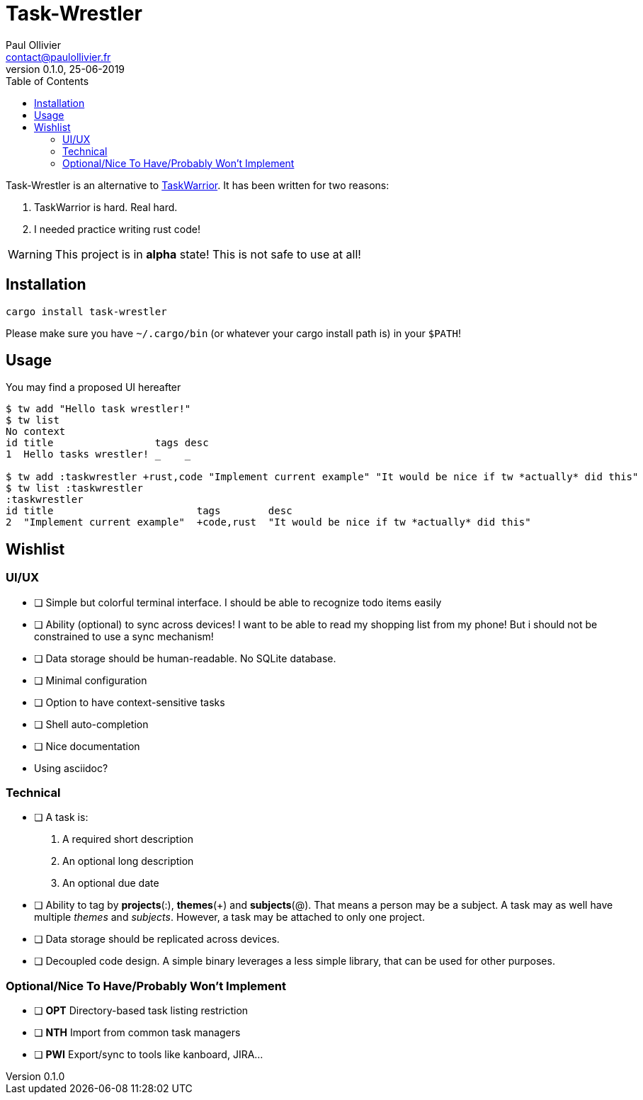 = Task-Wrestler
Paul Ollivier <contact@paulollivier.fr>
v0.1.0, 25-06-2019
:toc:

Task-Wrestler is an alternative to https://taskwarrior.org/[TaskWarrior].
It has been written for two reasons:

. TaskWarrior is hard. Real hard.
. I needed practice writing rust code!

WARNING: This project is in *alpha* state! This is not safe to use at all!


== Installation

----
cargo install task-wrestler
----

Please make sure you have `~/.cargo/bin` (or whatever your cargo install path is) in your `$PATH`!

== Usage

You may find a proposed UI hereafter::
----
$ tw add "Hello task wrestler!"
$ tw list
No context
id title                 tags desc
1  Hello tasks wrestler! _    _

$ tw add :taskwrestler +rust,code "Implement current example" "It would be nice if tw *actually* did this"
$ tw list :taskwrestler
:taskwrestler
id title                        tags        desc
2  "Implement current example"  +code,rust  "It would be nice if tw *actually* did this"
----



== Wishlist

=== UI/UX

* [ ] Simple but colorful terminal interface. I should be able to recognize todo items easily
* [ ] Ability (optional) to sync across devices! I want to be able to read my shopping list from my phone!
      But i should not be constrained to use a sync mechanism!
* [ ] Data storage should be human-readable. No SQLite database.
* [ ] Minimal configuration
* [ ] Option to have context-sensitive tasks
* [ ] Shell auto-completion
* [ ] Nice documentation
  * Using asciidoc?

=== Technical

* [ ] A task is:
  . A required short description
  . An optional long description
  . An optional due date
* [ ] Ability to tag by *projects*(:), *themes*(+) and *subjects*(@).
      That means a person may be a subject. A task may as well have multiple _themes_ and _subjects_.
      However, a task may be attached to only one project.
* [ ] Data storage should be replicated across devices.
* [ ] Decoupled code design. A simple binary leverages a less simple library, that can be used for other purposes.

=== Optional/Nice To Have/Probably Won't Implement

* [ ] *OPT* Directory-based task listing restriction
* [ ] *NTH* Import from common task managers
* [ ] *PWI* Export/sync to tools like kanboard, JIRA...
